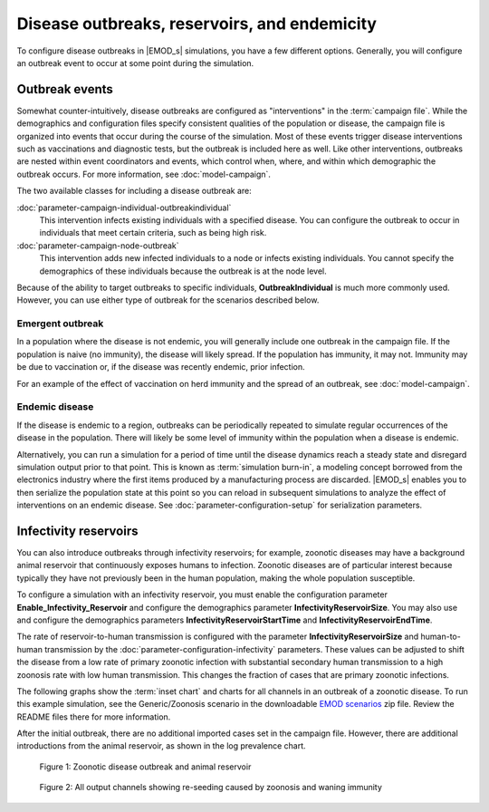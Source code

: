=============================================
Disease outbreaks, reservoirs, and endemicity
=============================================

To configure disease outbreaks in |EMOD_s| simulations, you have a few different options. Generally,
you will configure an outbreak event to occur at some point during the simulation. 

Outbreak events
===============

Somewhat counter-intuitively, disease outbreaks are configured as "interventions" in the
:term:`campaign file`. While the demographics and configuration files specify consistent qualities
of the population or disease, the campaign file is organized into events that occur during the
course of the simulation. Most of these events trigger disease interventions such as vaccinations
and diagnostic tests, but the outbreak is included here as well. Like other interventions,
outbreaks are nested within event coordinators and events, which control when, where, and within
which demographic the outbreak occurs. For more information, see :doc:`model-campaign`.


The two available classes for including a disease outbreak are:

:doc:`parameter-campaign-individual-outbreakindividual`
    This intervention infects existing individuals with a specified disease. You can configure the
    outbreak to occur in individuals that meet certain criteria, such as being high risk.
:doc:`parameter-campaign-node-outbreak`
    This intervention adds new infected individuals to a node or infects existing individuals. You
    cannot specify the demographics of these individuals because the outbreak is at the node level.

Because of the ability to target outbreaks to specific individuals, **OutbreakIndividual** is much
more commonly used. However, you can use either type of outbreak for the scenarios described below.


Emergent outbreak
-----------------

In a population where the disease is not endemic, you will generally include one outbreak in the campaign file. If the population is naive (no immunity), the disease will likely spread. If
the population has immunity, it may not. Immunity may be due to vaccination or, if the disease was
recently endemic, prior infection.

For an example of the effect of vaccination on herd immunity and the spread of an outbreak, see
:doc:`model-campaign`.

Endemic disease
---------------

If the disease is endemic to a region, outbreaks can be periodically repeated to simulate regular
occurrences of the disease in the population. There will likely be some level of immunity within the
population when a disease is endemic.

Alternatively, you can run a simulation for a period of time until the disease dynamics reach
a steady state and disregard simulation output prior to that point. This is known as :term:`simulation burn-in`,
a modeling concept borrowed from the electronics industry where the first items produced by a manufacturing
process are discarded. |EMOD_s| enables you to then serialize the population state at this point
so you can reload in subsequent simulations to analyze the effect of interventions on an endemic
disease. See :doc:`parameter-configuration-setup` for serialization parameters.

Infectivity reservoirs
======================

You can also introduce outbreaks through infectivity reservoirs; for example, zoonotic diseases may
have a background animal reservoir that continuously exposes humans to infection. Zoonotic diseases
are of particular interest because typically they have not previously been in the human population,
making the whole population susceptible.

To configure a simulation with an infectivity reservoir, you must enable  the configuration
parameter **Enable_Infectivity_Reservoir** and configure the demographics parameter
**InfectivityReservoirSize**.  You may also use and configure the demographics parameters
**InfectivityReservoirStartTime** and **InfectivityReservoirEndTime**.

The rate of reservoir-to-human transmission is configured with the parameter **InfectivityReservoirSize** and
human-to-human transmission by the :doc:`parameter-configuration-infectivity` parameters. These values can be
adjusted to shift the disease from a low rate of primary zoonotic infection with substantial
secondary human transmission to a high zoonosis rate with low human transmission. This changes the
fraction of cases that are primary zoonotic infections.

.. TBD add new images 

The following graphs show the :term:`inset chart` and charts for all channels in an outbreak of a
zoonotic disease. To run this example simulation, see the Generic/Zoonosis scenario in the
downloadable `EMOD scenarios`_ zip file. Review the README files there for more information.

After the initial outbreak, there are no additional imported cases set in the campaign file.
However, there are additional introductions from the animal
reservoir, as shown in the log prevalence chart.


.. figure:: ../images/general/Zoonosis_InsetChart_default.png
   :scale: 40%

   Figure 1: Zoonotic disease outbreak and animal reservoir

.. figure:: ../images/general/Zoonosis_AllCharts_default.png
   :scale: 60%

   Figure 2: All output channels showing re-seeding caused by zoonosis and waning immunity

.. _EMOD scenarios: https://github.com/InstituteforDiseaseModeling/docs-emod-scenarios/releases

